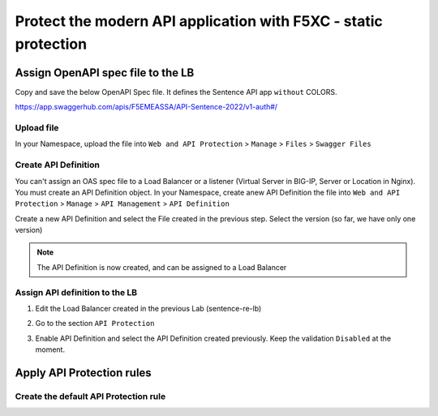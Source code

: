 Protect the modern API application with F5XC - static protection
================================================================

Assign OpenAPI spec file to the LB
----------------------------------

Copy and save the below OpenAPI Spec file. It defines the Sentence API app ``without`` COLORS.

https://app.swaggerhub.com/apis/F5EMEASSA/API-Sentence-2022/v1-auth#/

Upload file
^^^^^^^^^^^
In your Namespace, upload the file into ``Web and API Protection`` > ``Manage`` > ``Files`` > ``Swagger Files``

.. image:: ../pictures/add-oas.png
   :align: center

Create API Definition
^^^^^^^^^^^^^^^^^^^^^
You can't assign an OAS spec file to a Load Balancer or a listener (Virtual Server in BIG-IP, Server or Location in Nginx). You must create an API Definition object.
In your Namespace, create anew API Definition the file into ``Web and API Protection`` > ``Manage`` > ``API Management`` > ``API Definition``

.. image:: ../pictures/menu-api-def.png
   :align: center
   :scale: 50%

Create a new API Definition and select the File created in the previous step. Select the version (so far, we have only one version)

.. note:: The API Definition is now created, and can be assigned to a Load Balancer

Assign API definition to the LB
^^^^^^^^^^^^^^^^^^^^^^^^^^^^^^^
1. Edit the Load Balancer created in the previous Lab (sentence-re-lb)
2. Go to the section ``API Protection``
3. Enable API Definition and select the API Definition created previously. Keep the validation ``Disabled`` at the moment.

   .. image:: ../pictures/enable-api-def.png
      :align: center
      :scale: 70%


Apply API Protection rules
--------------------------

Create the default API Protection rule
^^^^^^^^^^^^^^^^^^^^^^^^^^^^^^^^^^^^^^

